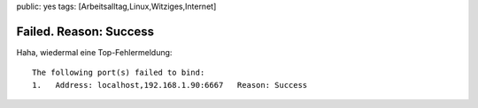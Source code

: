 public: yes
tags: [Arbeitsalltag,Linux,Witziges,Internet]

Failed. Reason: Success
=======================

Haha, wiedermal eine Top-Fehlermeldung:

::

    The following port(s) failed to bind:
    1.   Address: localhost,192.168.1.90:6667   Reason: Success


